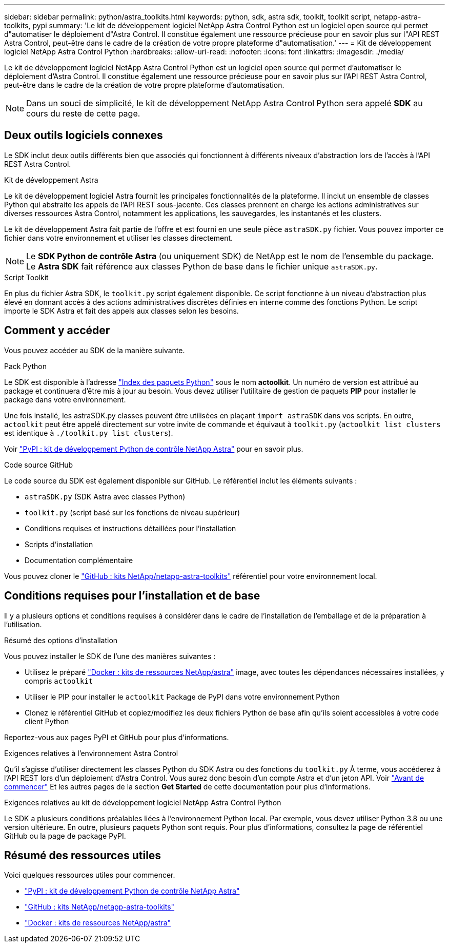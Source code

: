 ---
sidebar: sidebar 
permalink: python/astra_toolkits.html 
keywords: python, sdk, astra sdk, toolkit, toolkit script, netapp-astra-toolkits, pypi 
summary: 'Le kit de développement logiciel NetApp Astra Control Python est un logiciel open source qui permet d"automatiser le déploiement d"Astra Control. Il constitue également une ressource précieuse pour en savoir plus sur l"API REST Astra Control, peut-être dans le cadre de la création de votre propre plateforme d"automatisation.' 
---
= Kit de développement logiciel NetApp Astra Control Python
:hardbreaks:
:allow-uri-read: 
:nofooter: 
:icons: font
:linkattrs: 
:imagesdir: ./media/


[role="lead"]
Le kit de développement logiciel NetApp Astra Control Python est un logiciel open source qui permet d'automatiser le déploiement d'Astra Control. Il constitue également une ressource précieuse pour en savoir plus sur l'API REST Astra Control, peut-être dans le cadre de la création de votre propre plateforme d'automatisation.


NOTE: Dans un souci de simplicité, le kit de développement NetApp Astra Control Python sera appelé *SDK* au cours du reste de cette page.



== Deux outils logiciels connexes

Le SDK inclut deux outils différents bien que associés qui fonctionnent à différents niveaux d'abstraction lors de l'accès à l'API REST Astra Control.

.Kit de développement Astra
Le kit de développement logiciel Astra fournit les principales fonctionnalités de la plateforme. Il inclut un ensemble de classes Python qui abstraite les appels de l'API REST sous-jacente. Ces classes prennent en charge les actions administratives sur diverses ressources Astra Control, notamment les applications, les sauvegardes, les instantanés et les clusters.

Le kit de développement Astra fait partie de l'offre et est fourni en une seule pièce `astraSDK.py` fichier. Vous pouvez importer ce fichier dans votre environnement et utiliser les classes directement.


NOTE: Le *SDK Python de contrôle Astra* (ou uniquement SDK) de NetApp est le nom de l'ensemble du package. Le *Astra SDK* fait référence aux classes Python de base dans le fichier unique `astraSDK.py`.

.Script Toolkit
En plus du fichier Astra SDK, le `toolkit.py` script également disponible. Ce script fonctionne à un niveau d'abstraction plus élevé en donnant accès à des actions administratives discrètes définies en interne comme des fonctions Python. Le script importe le SDK Astra et fait des appels aux classes selon les besoins.



== Comment y accéder

Vous pouvez accéder au SDK de la manière suivante.

.Pack Python
Le SDK est disponible à l'adresse https://pypi.org/["Index des paquets Python"^] sous le nom *actoolkit*. Un numéro de version est attribué au package et continuera d'être mis à jour au besoin. Vous devez utiliser l'utilitaire de gestion de paquets *PIP* pour installer le package dans votre environnement.

Une fois installé, les astraSDK.py classes peuvent être utilisées en plaçant `import astraSDK` dans vos scripts. En outre, `actoolkit` peut être appelé directement sur votre invite de commande et équivaut à `toolkit.py` (`actoolkit list clusters` est identique à `./toolkit.py list clusters`).

Voir https://pypi.org/project/actoolkit/["PyPI : kit de développement Python de contrôle NetApp Astra"^] pour en savoir plus.

.Code source GitHub
Le code source du SDK est également disponible sur GitHub. Le référentiel inclut les éléments suivants :

* `astraSDK.py` (SDK Astra avec classes Python)
* `toolkit.py` (script basé sur les fonctions de niveau supérieur)
* Conditions requises et instructions détaillées pour l'installation
* Scripts d'installation
* Documentation complémentaire


Vous pouvez cloner le https://github.com/NetApp/netapp-astra-toolkits["GitHub : kits NetApp/netapp-astra-toolkits"^] référentiel pour votre environnement local.



== Conditions requises pour l'installation et de base

Il y a plusieurs options et conditions requises à considérer dans le cadre de l'installation de l'emballage et de la préparation à l'utilisation.

.Résumé des options d'installation
Vous pouvez installer le SDK de l'une des manières suivantes :

* Utilisez le préparé https://hub.docker.com/r/netapp/astra-toolkits["Docker : kits de ressources NetApp/astra"^] image, avec toutes les dépendances nécessaires installées, y compris `actoolkit`
* Utiliser le PIP pour installer le `actoolkit` Package de PyPI dans votre environnement Python
* Clonez le référentiel GitHub et copiez/modifiez les deux fichiers Python de base afin qu'ils soient accessibles à votre code client Python


Reportez-vous aux pages PyPI et GitHub pour plus d'informations.

.Exigences relatives à l'environnement Astra Control
Qu'il s'agisse d'utiliser directement les classes Python du SDK Astra ou des fonctions du `toolkit.py` À terme, vous accéderez à l'API REST lors d'un déploiement d'Astra Control. Vous aurez donc besoin d'un compte Astra et d'un jeton API. Voir link:../get-started/before_get_started.html["Avant de commencer"] Et les autres pages de la section *Get Started* de cette documentation pour plus d'informations.

.Exigences relatives au kit de développement logiciel NetApp Astra Control Python
Le SDK a plusieurs conditions préalables liées à l'environnement Python local. Par exemple, vous devez utiliser Python 3.8 ou une version ultérieure. En outre, plusieurs paquets Python sont requis. Pour plus d'informations, consultez la page de référentiel GitHub ou la page de package PyPI.



== Résumé des ressources utiles

Voici quelques ressources utiles pour commencer.

* https://pypi.org/project/actoolkit["PyPI : kit de développement Python de contrôle NetApp Astra"^]
* https://github.com/NetApp/netapp-astra-toolkits["GitHub : kits NetApp/netapp-astra-toolkits"^]
* https://hub.docker.com/r/netapp/astra-toolkits["Docker : kits de ressources NetApp/astra"^]

